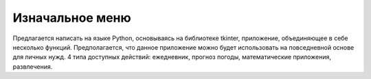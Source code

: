 Изначальное меню
=================
Предлагается написать на языке Python, основываясь на библиотеке tkinter, приложение, объединяющее в себе несколько функций. Предполагается, что данное приложение можно будет использовать на повседневной основе для личных нужд.
4 типа доступных действий: ежедневник, прогноз погоды, математические приложения, развлечения.
